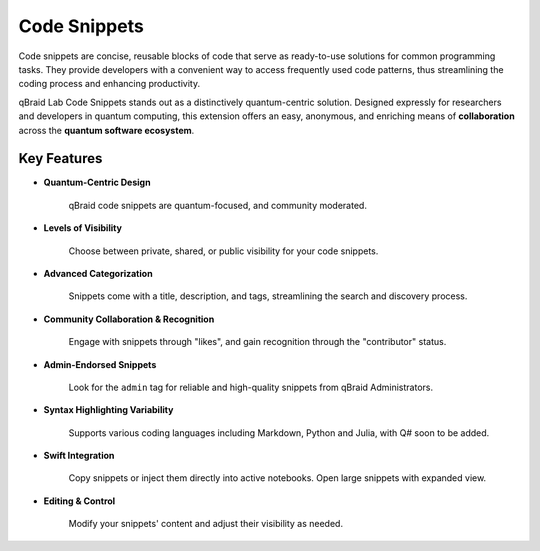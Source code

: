 .. _lab_code_snippets:

Code Snippets
===============

Code snippets are concise, reusable blocks of code that serve as ready-to-use solutions for common programming tasks.
They provide developers with a convenient way to access frequently used code patterns, thus streamlining the coding process
and enhancing productivity.

qBraid Lab Code Snippets stands out as a distinctively quantum-centric solution. Designed expressly for researchers and developers
in quantum computing, this extension offers an easy, anonymous, and enriching means of **collaboration** across the **quantum software ecosystem**.

.. image:: ../_static/code_snippets/snippet.png
    :align: right
    :width: 35%
    :alt: Code Snippet
    :target: javascript:void(0);


Key Features
------------


- **Quantum-Centric Design**

    qBraid code snippets are quantum-focused, and community moderated.

- **Levels of Visibility**

    Choose between private, shared, or public visibility for your code snippets.

- **Advanced Categorization**
    
    Snippets come with a title, description, and tags, streamlining the search and discovery process.

- **Community Collaboration & Recognition**
    
    Engage with snippets through "likes", and gain recognition through the "contributor" status.

- **Admin-Endorsed Snippets**
    
    Look for the ``admin`` tag for reliable and high-quality snippets from qBraid Administrators.

- **Syntax Highlighting Variability**
    
    Supports various coding languages including Markdown, Python and Julia, with Q# soon to be added.

- **Swift Integration**
    
    Copy snippets or inject them directly into active notebooks. Open large snippets with expanded view.

- **Editing & Control**
    
    Modify your snippets' content and adjust their visibility as needed.


